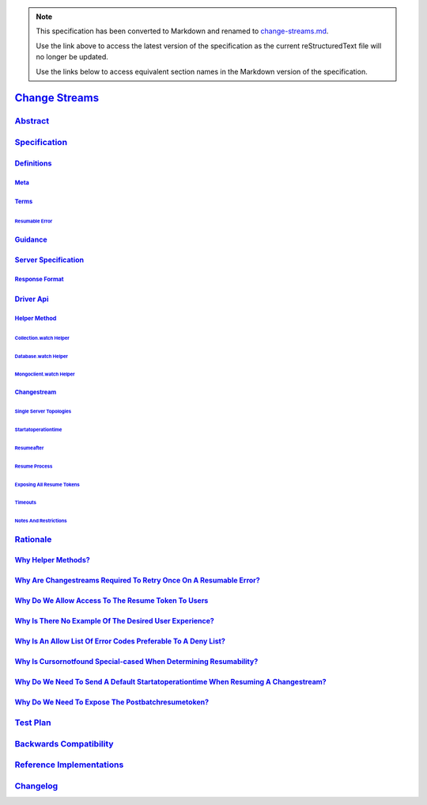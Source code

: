 
.. note::
  This specification has been converted to Markdown and renamed to
  `change-streams.md <change-streams.md>`_.  

  Use the link above to access the latest version of the specification as the
  current reStructuredText file will no longer be updated.

  Use the links below to access equivalent section names in the Markdown version of
  the specification.

#################
`Change Streams`_
#################

.. _change streams: ./auth.md#change-streams

`Abstract`_
***********

.. _abstract: ./auth.md#abstract

`Specification`_
****************

.. _specification: ./auth.md#specification

`Definitions`_
==============

.. _definitions: ./auth.md#definitions

`Meta`_
-------

.. _meta: ./auth.md#meta

`Terms`_
--------

.. _terms: ./auth.md#terms

`Resumable Error`_
^^^^^^^^^^^^^^^^^^

.. _resumable error: ./auth.md#resumable-error

`Guidance`_
===========

.. _guidance: ./auth.md#guidance

`Server Specification`_
=======================

.. _server specification: ./auth.md#server-specification

`Response Format`_
------------------

.. _response format: ./auth.md#response-format

`Driver Api`_
=============

.. _driver api: ./auth.md#driver-api

`Helper Method`_
----------------

.. _helper method: ./auth.md#helper-method

`Collection.watch Helper`_
^^^^^^^^^^^^^^^^^^^^^^^^^^

.. _collection.watch helper: ./auth.md#collection-watch-helper

`Database.watch Helper`_
^^^^^^^^^^^^^^^^^^^^^^^^

.. _database.watch helper: ./auth.md#database-watch-helper

`Mongoclient.watch Helper`_
^^^^^^^^^^^^^^^^^^^^^^^^^^^

.. _mongoclient.watch helper: ./auth.md#mongoclient-watch-helper

`Changestream`_
---------------

.. _changestream: ./auth.md#changestream

`Single Server Topologies`_
^^^^^^^^^^^^^^^^^^^^^^^^^^^

.. _single server topologies: ./auth.md#single-server-topologies

`Startatoperationtime`_
^^^^^^^^^^^^^^^^^^^^^^^

.. _startatoperationtime: ./auth.md#startatoperationtime

`Resumeafter`_
^^^^^^^^^^^^^^

.. _resumeafter: ./auth.md#resumeafter

`Resume Process`_
^^^^^^^^^^^^^^^^^

.. _resume process: ./auth.md#resume-process

`Exposing All Resume Tokens`_
^^^^^^^^^^^^^^^^^^^^^^^^^^^^^

.. _exposing all resume tokens: ./auth.md#exposing-all-resume-tokens

`Timeouts`_
^^^^^^^^^^^

.. _timeouts: ./auth.md#timeouts

`Notes And Restrictions`_
^^^^^^^^^^^^^^^^^^^^^^^^^

.. _notes and restrictions: ./auth.md#notes-and-restrictions

`Rationale`_
************

.. _rationale: ./auth.md#rationale

`Why Helper Methods?`_
======================

.. _why helper methods?: ./auth.md#why-helper-methods

`Why Are Changestreams Required To Retry Once On A Resumable Error?`_
=====================================================================

.. _why are changestreams required to retry once on a resumable error?: ./auth.md#why-are-changestreams-required-to-retry-once-on-a-resumable-error

`Why Do We Allow Access To The Resume Token To Users`_
======================================================

.. _why do we allow access to the resume token to users: ./auth.md#why-do-we-allow-access-to-the-resume-token-to-users

`Why Is There No Example Of The Desired User Experience?`_
==========================================================

.. _why is there no example of the desired user experience?: ./auth.md#why-is-there-no-example-of-the-desired-user-experience

`Why Is An Allow List Of Error Codes Preferable To A Deny List?`_
=================================================================

.. _why is an allow list of error codes preferable to a deny list?: ./auth.md#why-is-an-allow-list-of-error-codes-preferable-to-a-deny-list

`Why Is Cursornotfound Special-cased When Determining Resumability?`_
=====================================================================

.. _why is cursornotfound special-cased when determining resumability?: ./auth.md#why-is-cursornotfound-special-cased-when-determining-resumability

`Why Do We Need To Send A Default Startatoperationtime When Resuming A Changestream?`_
======================================================================================

.. _why do we need to send a default startatoperationtime when resuming a changestream?: ./auth.md#why-do-we-need-to-send-a-default-startatoperationtime-when-resuming-a-changestream

`Why Do We Need To Expose The Postbatchresumetoken?`_
=====================================================

.. _why do we need to expose the postbatchresumetoken?: ./auth.md#why-do-we-need-to-expose-the-postbatchresumetoken

`Test Plan`_
************

.. _test plan: ./auth.md#test-plan

`Backwards Compatibility`_
**************************

.. _backwards compatibility: ./auth.md#backwards-compatibility

`Reference Implementations`_
****************************

.. _reference implementations: ./auth.md#reference-implementations

`Changelog`_
************

.. _changelog: ./auth.md#changelog

